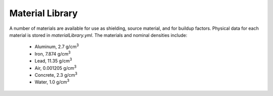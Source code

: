 Material Library
==============================================================================


A number of materials are available for use as shielding,
source material, and for buildup factors.  Physical data
for each material is stored in `materialLibrary.yml`.  The
materials and nominal densities include:

 - Aluminum, 2.7 g/cm\ :sup:`3`
 - Iron, 7.874 g/cm\ :sup:`3`
 - Lead, 11.35 g/cm\ :sup:`3`
 - Air, 0.001205 g/cm\ :sup:`3`
 - Concrete, 2.3 g/cm\ :sup:`3`
 - Water, 1.0 g/cm\ :sup:`3`
 
